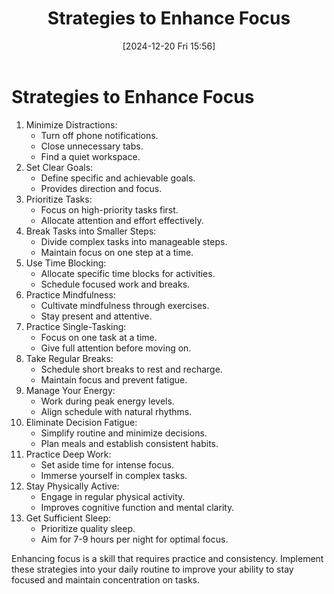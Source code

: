 #+title:      Strategies to Enhance Focus
#+date:       [2024-12-20 Fri 15:56]
#+filetags:   :discipline:
#+identifier: 20241220T155653


* Strategies to Enhance Focus

1. Minimize Distractions:
   - Turn off phone notifications.
   - Close unnecessary tabs.
   - Find a quiet workspace.

2. Set Clear Goals:
   - Define specific and achievable goals.
   - Provides direction and focus.

3. Prioritize Tasks:
   - Focus on high-priority tasks first.
   - Allocate attention and effort effectively.

4. Break Tasks into Smaller Steps:
   - Divide complex tasks into manageable steps.
   - Maintain focus on one step at a time.

5. Use Time Blocking:
   - Allocate specific time blocks for activities.
   - Schedule focused work and breaks.

6. Practice Mindfulness:
   - Cultivate mindfulness through exercises.
   - Stay present and attentive.

7. Practice Single-Tasking:
   - Focus on one task at a time.
   - Give full attention before moving on.

8. Take Regular Breaks:
   - Schedule short breaks to rest and recharge.
   - Maintain focus and prevent fatigue.

9. Manage Your Energy:
   - Work during peak energy levels.
   - Align schedule with natural rhythms.

10. Eliminate Decision Fatigue:
    - Simplify routine and minimize decisions.
    - Plan meals and establish consistent habits.

11. Practice Deep Work:
    - Set aside time for intense focus.
    - Immerse yourself in complex tasks.

12. Stay Physically Active:
    - Engage in regular physical activity.
    - Improves cognitive function and mental clarity.

13. Get Sufficient Sleep:
    - Prioritize quality sleep.
    - Aim for 7-9 hours per night for optimal focus.

Enhancing focus is a skill that requires practice and consistency. Implement these strategies into your daily routine to improve your ability to stay focused and maintain concentration on tasks.


